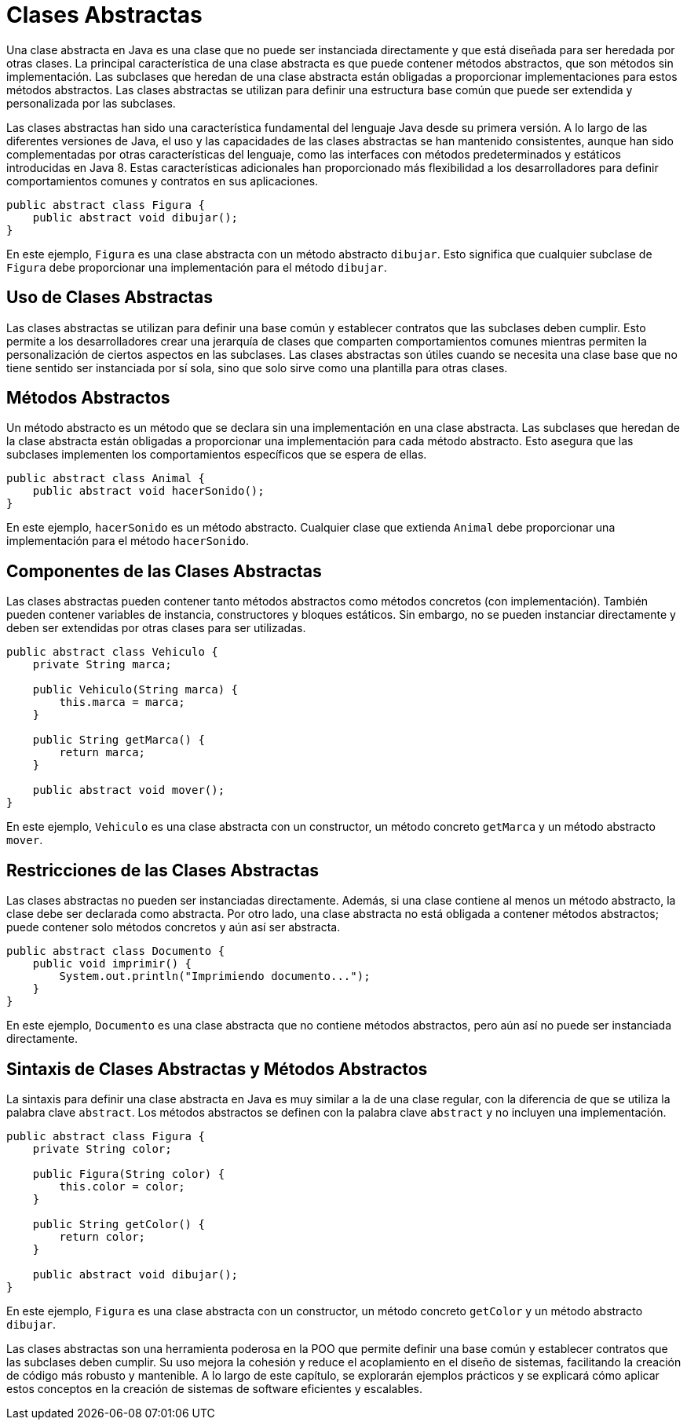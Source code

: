 = Clases Abstractas

Una clase abstracta en Java es una clase que no puede ser instanciada directamente y que está diseñada para ser heredada por otras clases. La principal característica de una clase abstracta es que puede contener métodos abstractos, que son métodos sin implementación. Las subclases que heredan de una clase abstracta están obligadas a proporcionar implementaciones para estos métodos abstractos. Las clases abstractas se utilizan para definir una estructura base común que puede ser extendida y personalizada por las subclases.

Las clases abstractas han sido una característica fundamental del lenguaje Java desde su primera versión. A lo largo de las diferentes versiones de Java, el uso y las capacidades de las clases abstractas se han mantenido consistentes, aunque han sido complementadas por otras características del lenguaje, como las interfaces con métodos predeterminados y estáticos introducidas en Java 8. Estas características adicionales han proporcionado más flexibilidad a los desarrolladores para definir comportamientos comunes y contratos en sus aplicaciones.

[source,java]
----
public abstract class Figura {
    public abstract void dibujar();
}
----

En este ejemplo, `Figura` es una clase abstracta con un método abstracto `dibujar`. Esto significa que cualquier subclase de `Figura` debe proporcionar una implementación para el método `dibujar`.

== Uso de Clases Abstractas

Las clases abstractas se utilizan para definir una base común y establecer contratos que las subclases deben cumplir. Esto permite a los desarrolladores crear una jerarquía de clases que comparten comportamientos comunes mientras permiten la personalización de ciertos aspectos en las subclases. Las clases abstractas son útiles cuando se necesita una clase base que no tiene sentido ser instanciada por sí sola, sino que solo sirve como una plantilla para otras clases.

== Métodos Abstractos

Un método abstracto es un método que se declara sin una implementación en una clase abstracta. Las subclases que heredan de la clase abstracta están obligadas a proporcionar una implementación para cada método abstracto. Esto asegura que las subclases implementen los comportamientos específicos que se espera de ellas.

[source,java]
----
public abstract class Animal {
    public abstract void hacerSonido();
}
----

En este ejemplo, `hacerSonido` es un método abstracto. Cualquier clase que extienda `Animal` debe proporcionar una implementación para el método `hacerSonido`.

== Componentes de las Clases Abstractas

Las clases abstractas pueden contener tanto métodos abstractos como métodos concretos (con implementación). También pueden contener variables de instancia, constructores y bloques estáticos. Sin embargo, no se pueden instanciar directamente y deben ser extendidas por otras clases para ser utilizadas.

[source,java]
----
public abstract class Vehiculo {
    private String marca;

    public Vehiculo(String marca) {
        this.marca = marca;
    }

    public String getMarca() {
        return marca;
    }

    public abstract void mover();
}
----

En este ejemplo, `Vehiculo` es una clase abstracta con un constructor, un método concreto `getMarca` y un método abstracto `mover`.

== Restricciones de las Clases Abstractas

Las clases abstractas no pueden ser instanciadas directamente. Además, si una clase contiene al menos un método abstracto, la clase debe ser declarada como abstracta. Por otro lado, una clase abstracta no está obligada a contener métodos abstractos; puede contener solo métodos concretos y aún así ser abstracta.

[source,java]
----
public abstract class Documento {
    public void imprimir() {
        System.out.println("Imprimiendo documento...");
    }
}
----

En este ejemplo, `Documento` es una clase abstracta que no contiene métodos abstractos, pero aún así no puede ser instanciada directamente.

== Sintaxis de Clases Abstractas y Métodos Abstractos

La sintaxis para definir una clase abstracta en Java es muy similar a la de una clase regular, con la diferencia de que se utiliza la palabra clave `abstract`. Los métodos abstractos se definen con la palabra clave `abstract` y no incluyen una implementación.

[source,java]
----
public abstract class Figura {
    private String color;

    public Figura(String color) {
        this.color = color;
    }

    public String getColor() {
        return color;
    }

    public abstract void dibujar();
}
----

En este ejemplo, `Figura` es una clase abstracta con un constructor, un método concreto `getColor` y un método abstracto `dibujar`.

Las clases abstractas son una herramienta poderosa en la POO que permite definir una base común y establecer contratos que las subclases deben cumplir. Su uso mejora la cohesión y reduce el acoplamiento en el diseño de sistemas, facilitando la creación de código más robusto y mantenible. A lo largo de este capítulo, se explorarán ejemplos prácticos y se explicará cómo aplicar estos conceptos en la creación de sistemas de software eficientes y escalables.

